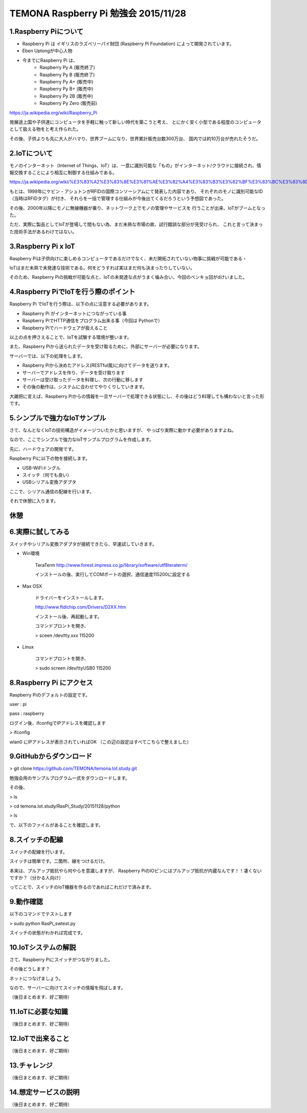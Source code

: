 =========================================================================
TEMONA Raspberry Pi 勉強会 2015/11/28 
=========================================================================



1.Raspberry Piについて
--------------------------------------------------------------------------------------------------

- Raspberry Pi は イギリスのラズベリーパイ財団 (Raspberry Pi Foundation) によって開発されています。

- Eben Uptongが中心人物

- 今までにRaspberry Pi は、 
    - Raspberry Py A (販売終了)
    - Raspberry Py B (販売終了)
    - Raspberry Py A+ (販売中)
    - Raspberry Py B+ (販売中)
    - Raspberry Py 2B (販売中)
    - Raspberry Py Zero (販売前)
    
https://ja.wikipedia.org/wiki/Raspberry_Pi

発展途上国や子供達にコンピュータを手軽に触って新しい時代を築こうと考え、
とにかく安く小型である程度のコンピュータとして扱える物をと考え作られた。

その後、子供よりも先に大人がハマり、世界ブームになり、世界累計販売台数300万台、
国内では約10万台が売れたそうだ。


2.IoTについて
--------------------------------------------------------------------------------------------------

モノのインターネット（Internet of Things、IoT）は、一意に識別可能な「もの」がインターネット/クラウドに接続され、情報交換することにより相互に制御する仕組みである。

https://ja.wikipedia.org/wiki/%E3%83%A2%E3%83%8E%E3%81%AE%E3%82%A4%E3%83%B3%E3%82%BF%E3%83%BC%E3%83%8D%E3%83%83%E3%83%88

もとは、1999年にケビン・アシュトンがRFIDの国際コンソーシアムにて発表した内容であり、
それぞれのモノに識別可能なID（当時はRFIDタグ）が付き、
それらを一括で管理する仕組みが今後出てくるだろうという予想図であった。


その後、2000年以降にモノに無線機器が乗り、ネットワーク上でモノの管理やサービスを
行うことが出来、IoTがブームとなった。

ただ、実際に製品としてIoTが登場して間もない為、まだ未熟な市場の故、試行錯誤な部分が見受けられ、
これと言って決まった技術手法があるわけではない。






3.Raspberry Pi x IoT
--------------------------------------------------------------------------------------------------

Raspberry Piは子供向けに楽しめるコンピュータであるだけでなく、未だ開拓されていない物事に挑戦が可能である・

IoTはまだ未熟で未発達な技術である。何をどうすれば実はまだ何も決まったりしていない。

そのため、Raspberry Piの挑戦が可能な点と、IoTの未発達な点がうまく噛み合い、今回のベンキョ回がdけいました。

4.Raspberry PiでIoTを行う際のポイント
--------------------------------------------------------------------------------------------------

Raspberry Pi でIoTを行う際は、以下の点に注意する必要があります。

- Raspberry Pi がインターネットにつながっている事

- Raspberry PiでHTTP通信をプログラム出来る事（今回は Pythonで）

- Raspberry Piでハードウェアが扱えること

以上の点を押さえることで、IoTを試験する環境が整います。

また、Raspberry Piから送られたデータを受け取るために、外部にサーバーが必要になります。

サーバーでは、以下の処理をします。

- Raspberry Piから決めたアドレス(RESTful風)に向けてデータを送ります。

- サーバーでアドレスを作り、データを受け取ります

- サーバーは受け取ったデータを料理し、次の行動に移します

- その後の動作は、システムに合わせてやりくりしていきます。

大雑把に言えば、Raspberry Piからの情報を一旦サーバーで処理できる状態にし、その後はどう料理しても構わないと言った形です。

5.シンプルで強力なIoTサンプル
--------------------------------------------------------------------------------------------------

さて、なんとなくIoTの技術構造がイメージついたかと思いますが、
やっぱり実際に動かす必要がありますよね。

なので、ここでシンプルで強力なIoTサンプルプログラムを作成します。


先に、ハードウェアの開発です。

Raspberry Piに以下の物を接続します。

- USB-WiFiドングル
- スイッチ（何でも良い）
- USBシリアル変換アダプタ


ここで、シリアル通信の配線を行います。

それで休憩に入ります。

休憩
--------------------------------------------------------------------------------------------------


6.実際に試してみる
--------------------------------------------------------------------------------------------------

スイッチやシリアル変換アダプタが接続できたら、早速試していきます。

- Win環境

    TeraTerm     
    http://www.forest.impress.co.jp/library/software/utf8teraterm/

    インストールの後、実行してCOMポートの選択、通信速度115200に設定する

- Max OSX

    ドライバーをインストールします。

    http://www.ftdichip.com/Drivers/D2XX.htm

    インストール後、再起動します。

    コマンドプロントを開き、
    
    > sceen /dev/tty.xxx      115200

- Linux

    コマンドプロントを開き、
    
    > sudo screen /dev/ttyUSB0 115200


8.Raspberry Pi にアクセス
--------------------------------------------------------------------------------------------------

Raspberry Piのデフォルトの設定です。

user : pi

pass : raspberry


ログイン後、ifconfigでIPアドレスを確認します

> ifconfig

wlan0 にIPアドレスが表示されていればOK （この辺の設定はすべてこちらで整えました）

9.GitHubからダウンロード
--------------------------------------------------------------------------------------------------

> git clone https://github.com/TEMONA/temona.Iot.study.git

勉強会用のサンプルプログラム一式をダウンロードします。

その後、

> ls

> cd temona.Iot.study/RasPi_Study/20151128/python

> ls

で、以下のファイルがあることを確認します。



8.スイッチの配線
--------------------------------------------------------------------------------------------------

スイッチの配線を行います。

スイッチは簡単です。二箇所、線をつけるだけ。

本来は、プルアップ抵抗やら何やらを意識しますが、
Raspberry PiのIOピンにはプルアップ抵抗が内蔵なんです！！凄くないですか？（分かる人向け）

ってことで、スイッチのIoT機器を作るのであればこれだけで済みます。



9.動作確認
--------------------------------------------------------------------------------------------------

以下のコマンドでテストします

> sudo python RasPi_swtest.py

スイッチの状態がわかれば完成です。


10.IoTシステムの解説
--------------------------------------------------------------------------------------------------

さて、Raspberry Piにスイッチがつながりました。

その後どうします？

ネットにつなげましょう。

なので、サーバーに向けてスイッチの情報を飛ばします。




（後日まとめます、好ご期待）




11.IoTに必要な知識
--------------------------------------------------------------------------------------------------

（後日まとめます、好ご期待）

12.IoTで出来ること
--------------------------------------------------------------------------------------------------

（後日まとめます、好ご期待）

13.チャレンジ
--------------------------------------------------------------------------------------------------

（後日まとめます、好ご期待）

14.想定サービスの説明
--------------------------------------------------------------------------------------------------

（後日まとめます、好ご期待）
